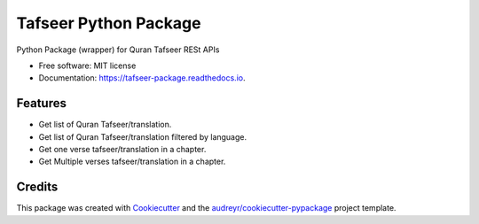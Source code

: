 ======================
Tafseer Python Package
======================


.. image:: https://img.shields.io/pypi/v/pytafseer.svg
        :target: https://pypi.python.org/pypi/pytafseer

.. image:: https://img.shields.io/travis/emadmokhtar/pytafseer.svg
        :target: https://travis-ci.org/emadmokhtar/pytafseer

.. image:: https://readthedocs.org/projects/tafseer-package/badge/?version=latest
        :target: https://tafseer-package.readthedocs.io/en/latest/?badge=latest
        :alt: Documentation Status


.. image:: https://pyup.io/repos/github/emadmokhtar/pytafseer/shield.svg
     :target: https://pyup.io/repos/github/emadmokhtar/pytafseer/
     :alt: Updates



Python Package (wrapper) for Quran Tafseer RESt APIs


* Free software: MIT license
* Documentation: https://tafseer-package.readthedocs.io.


Features
--------

* Get list of Quran Tafseer/translation.
* Get list of Quran Tafseer/translation filtered by language.
* Get one verse tafseer/translation in a chapter.
* Get Multiple verses tafseer/translation in a chapter.

Credits
-------

This package was created with Cookiecutter_ and the `audreyr/cookiecutter-pypackage`_ project template.

.. _Cookiecutter: https://github.com/audreyr/cookiecutter
.. _`audreyr/cookiecutter-pypackage`: https://github.com/audreyr/cookiecutter-pypackage
